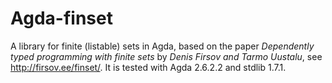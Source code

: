 * Agda-finset

A library for finite (listable) sets in Agda, based on the paper /Dependently typed programming with finite sets/ by /Denis Firsov and Tarmo Uustalu/, see [[http://firsov.ee/finset/]]. It is tested with Agda 2.6.2.2 and stdlib 1.7.1.
